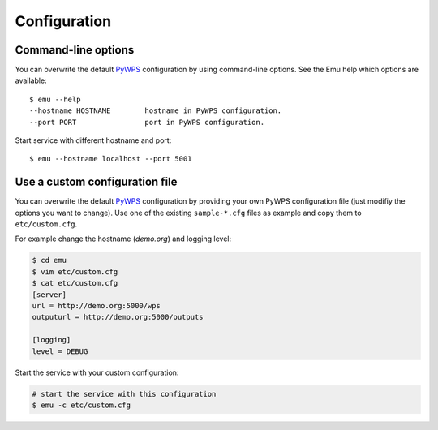 .. _configuration:

Configuration
=============

Command-line options
--------------------

You can overwrite the default `PyWPS`_ configuration by using command-line options.
See the Emu help which options are available::

    $ emu --help
    --hostname HOSTNAME        hostname in PyWPS configuration.
    --port PORT                port in PyWPS configuration.

Start service with different hostname and port::

    $ emu --hostname localhost --port 5001

Use a custom configuration file
-------------------------------

You can overwrite the default `PyWPS`_ configuration by providing your own
PyWPS configuration file (just modifiy the options you want to change).
Use one of the existing ``sample-*.cfg`` files as example and copy them to ``etc/custom.cfg``.

For example change the hostname (*demo.org*) and logging level:

.. code-block:: sh

   $ cd emu
   $ vim etc/custom.cfg
   $ cat etc/custom.cfg
   [server]
   url = http://demo.org:5000/wps
   outputurl = http://demo.org:5000/outputs

   [logging]
   level = DEBUG

Start the service with your custom configuration:

.. code-block:: sh

   # start the service with this configuration
   $ emu -c etc/custom.cfg


.. _PyWPS: http://pywps.org/
